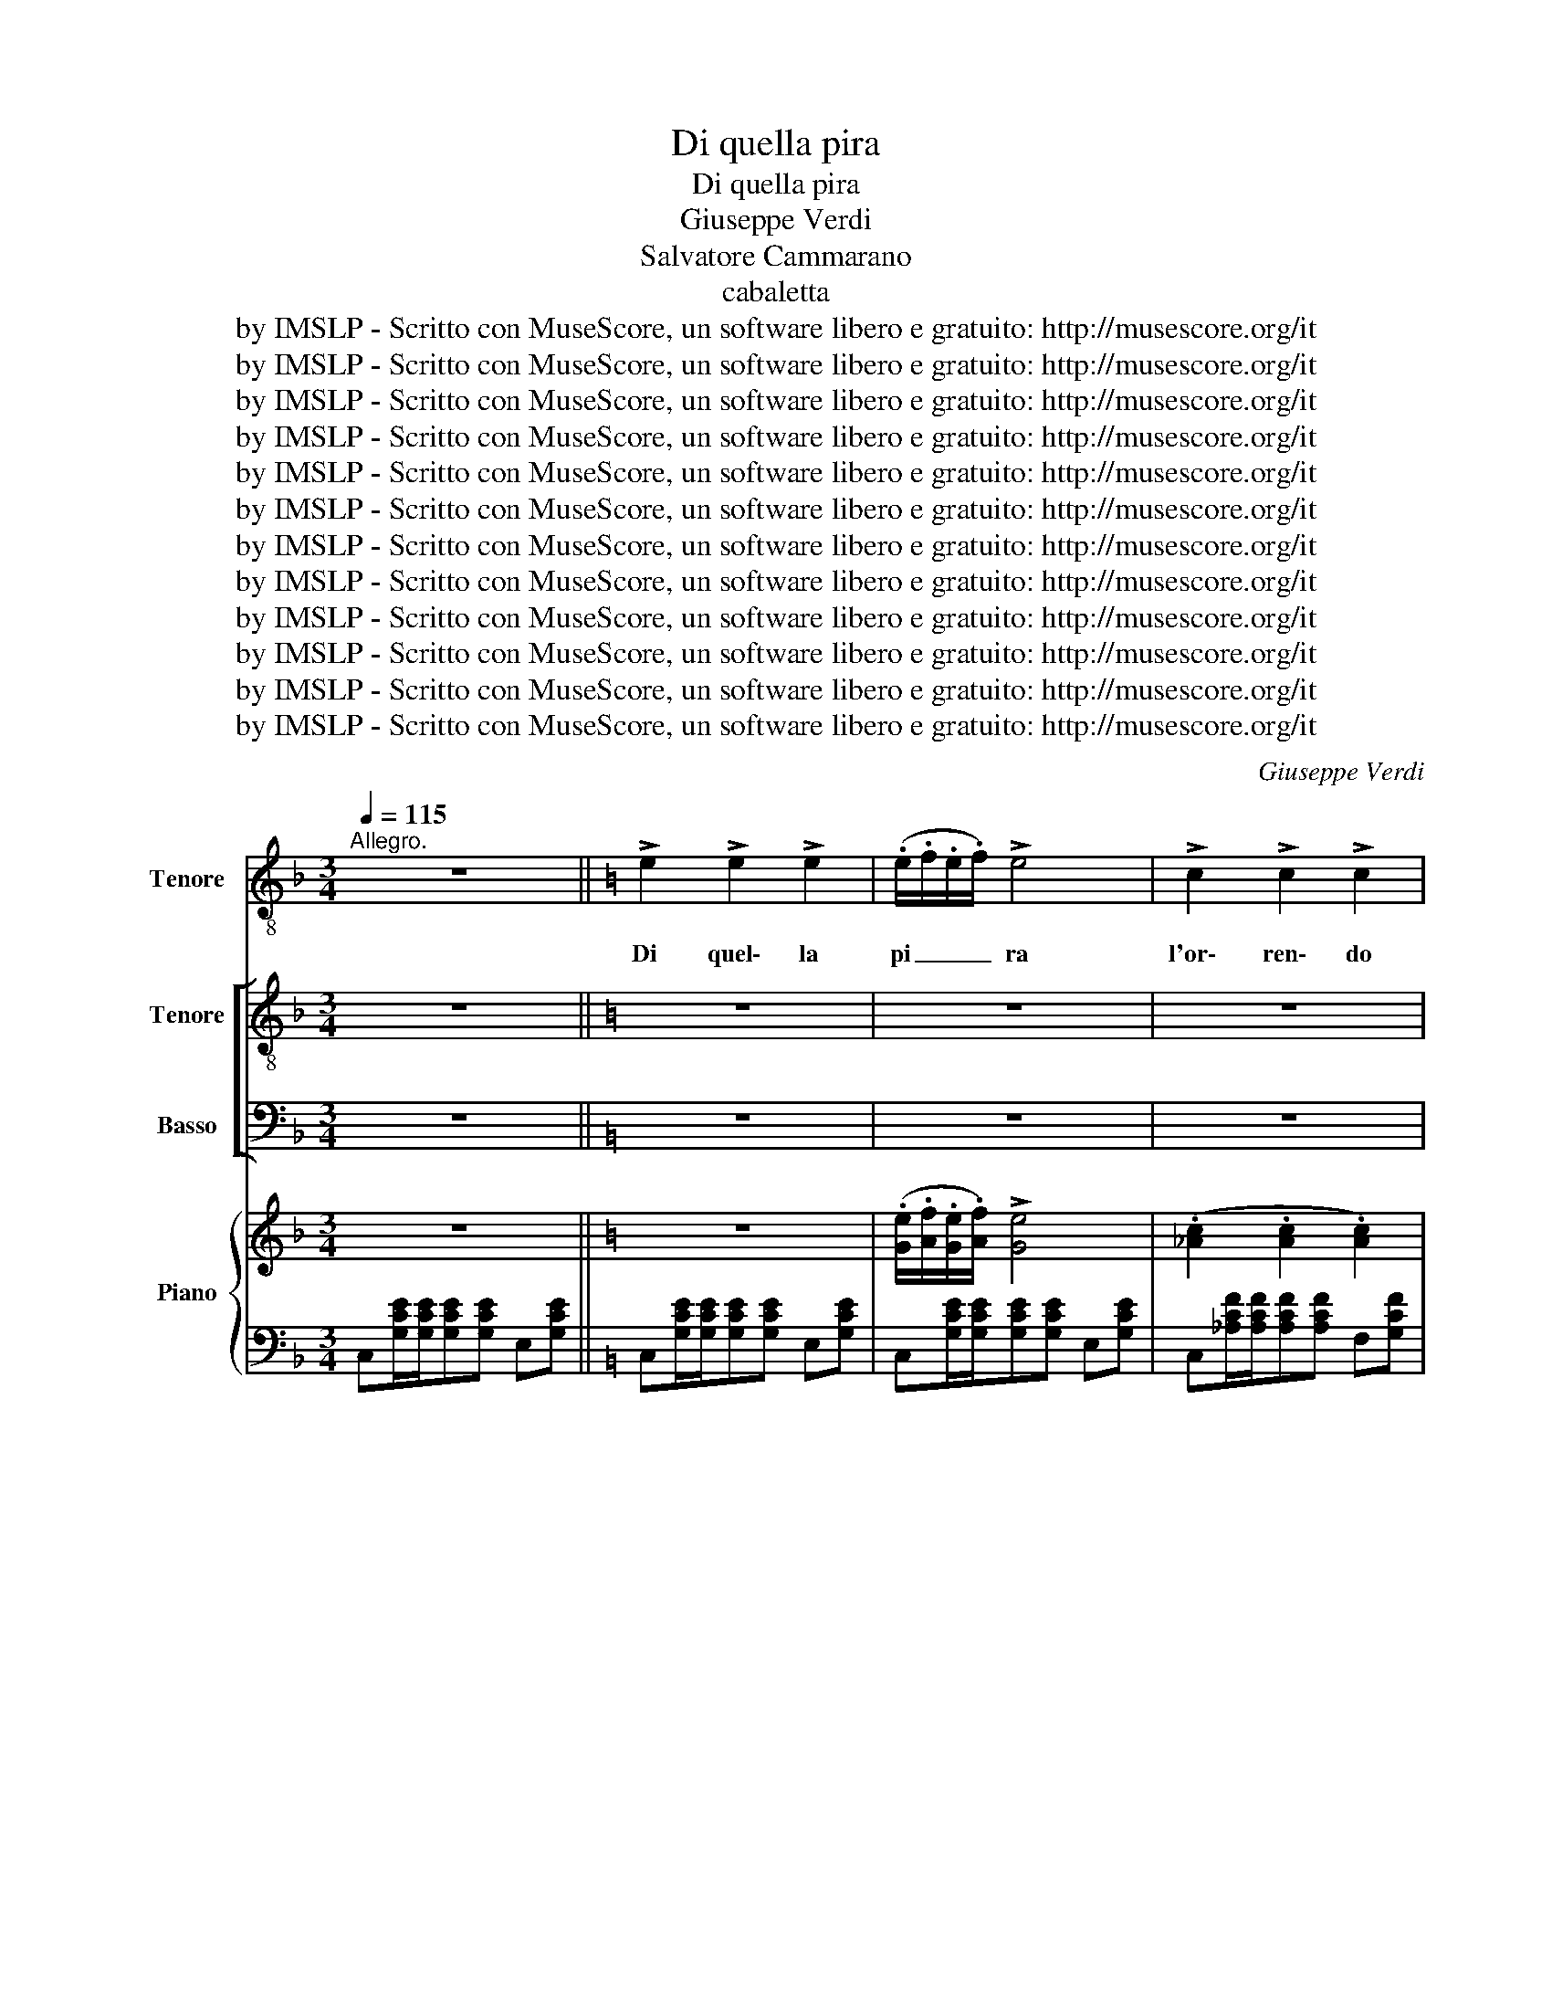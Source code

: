 X:1
T:Di quella pira
T:Di quella pira
T:Giuseppe Verdi
T:Salvatore Cammarano
T:cabaletta
T:by IMSLP - Scritto con MuseScore, un software libero e gratuito: http://musescore.org/it
T:by IMSLP - Scritto con MuseScore, un software libero e gratuito: http://musescore.org/it
T:by IMSLP - Scritto con MuseScore, un software libero e gratuito: http://musescore.org/it
T:by IMSLP - Scritto con MuseScore, un software libero e gratuito: http://musescore.org/it
T:by IMSLP - Scritto con MuseScore, un software libero e gratuito: http://musescore.org/it
T:by IMSLP - Scritto con MuseScore, un software libero e gratuito: http://musescore.org/it
T:by IMSLP - Scritto con MuseScore, un software libero e gratuito: http://musescore.org/it
T:by IMSLP - Scritto con MuseScore, un software libero e gratuito: http://musescore.org/it
T:by IMSLP - Scritto con MuseScore, un software libero e gratuito: http://musescore.org/it
T:by IMSLP - Scritto con MuseScore, un software libero e gratuito: http://musescore.org/it
T:by IMSLP - Scritto con MuseScore, un software libero e gratuito: http://musescore.org/it
T:by IMSLP - Scritto con MuseScore, un software libero e gratuito: http://musescore.org/it
C:Giuseppe Verdi
Z:Salvatore Caramarano
Z:by IMSLP - Scritto con MuseScore, un software libero e gratuito: http://musescore.org/it
%%score ( 1 2 ) [ ( 3 4 ) ( 5 6 ) ] { 7 | ( 8 9 ) }
L:1/8
Q:1/4=115
M:3/4
K:F
V:1 treble-8 nm="Tenore"
V:2 treble-8 
V:3 treble-8 nm="Tenore"
V:4 treble-8 
V:5 bass nm="Basso"
V:6 bass 
V:7 treble nm="Piano"
V:8 bass 
V:9 bass 
V:1
"^Allegro." z6 ||[K:C] !>!e2 !>!e2 !>!e2 | (.e/.f/.e/.f/) !>!e4 | !>!c2 !>!c2 !>!c2 | %4
w: |Di quel\- la|pi _ _ _ ra|l'or\- ren\- do|
 (.G/.A/.G/.A/) !>!G4 | !>!g2 !>!g2 !>!g2 | (.f/.g/.f/.g/) f4 | (.d/.e/.d/.e/) d2 !>!e2 | %8
w: fo _ _ _ co|tut\- te le|fi _ _ _ bre|m'ar _ _ _ se.av\- vam\-|
 c2 z2 z2 | !>!e2 !>!e2 !>!e2 | (.e/.f/) (.e/.f/) !>!e4 | (.c2 .c2 .c2) | (.G/.A/.G/.A/) !>!G4 | %13
w: pò!|Em\- pi, spe\-|gne- * te- * la,|o ch'io fra|po _ _ _ co|
"^con tutta forza"!<(! g2 g2 ^g2!<)! |!>(! (a/^g/a/!>)!f/) !>!d4 | !>!f2 !>!e2 !>!d2 | c2 z2 z2 | %17
w: col san\- gue|vo _ _ _ stro|la spe\- gne\-|rò!|
!p! (._e2 .e2 .e2) | (.d/._e/.d/.e/) d4 | c2 c2 c2 | (._B/.c/.B/.c/) B4 | (g2 f2 _e2) | %22
w: E\- ra già|fi _ _ _ glio|pri\- ma d'a\-|mar _ _ _ ti,|non può fre\-|
 (.d/._e/.d/.e/) d4 | (.c2 ._B2 .A2) | G4 z2 |!f! (.e2 e2 .e2) | (.e/.f/.e/.f/) !>!e4 | %27
w: nar _ _ _ mi|il tuo mar\-|tir...|Ma\- drein\- fe\-|li _ _ _ ce,|
 (.c2 .c2 .c2) | (.G/.A/.G/.A/) !>!G4 |!<(! ([Gg]2 [Gg]2 [^G^g]2)!<)! |!>(! (a/^g/a/f/) !>!d4!>)! | %31
w: cor\- roa sal\-|var _ _ _ ti,|o te\- coal\-|me _ _ _ no|
 f2 e2 d2 ||[Q:1/4=120]"^Più vivo" c z/ G/ !>!g3 f | e (G/f/) !>!e3 d | c z/ G/ !>!g3 f | %35
w: cor\- roa mo\-|rir, o te\- coal|men cor- * roa mo\-|rir, o te\- coal|
 e2 z2 z3/2 c/ | (a6- | ag/f/ (ef)) (d!fermata!f) | c2 z c c c | f2 f f f f | _ec z c c c | %41
w: men, o|te|_ _ _ coa * mo- *|rir! Non reg\- goa|col\- pi tan\- to fu\-|nes\- sti... Oh quan\- to|
 f2 f f f f | _e2 z e e e | _e4 e3/2 e/ | _e4 e2 | ^f2 z2 z2 | z6 | z6 | !fermata!z6 || %49
w: me\- glio sa\- ria mo\-|rir! Oh quan\- to|me\- glio sa\-|ria mo\-|rir!||||
[Q:1/4=115]"^Allegro" z6 | !>!e2 !>!e2 !>!e2 | (.e/.f'/.e/.f'/) !>!e4 | !>!c2 !>!c2 !>!c2 | %53
w: |Di quel\- la|pi _ _ _ ra|l'or\- ren\- do|
 (.g/.a/.g/.a/) !>!g4 | !>!g'2 !>!g'2 !>!g'2 | (.f'/.g'/.f'/.g'/) f'4 | (.d/.e/.d/.e/) d2 !>!e2 | %57
w: fo _ _ _ co|tut\- te le|fi _ _ _ bre|m'ar _ _ _ se.av\- vam\-|
 c2 z2 z2 | !>!e2 !>!e2 !>!e2 | (.e/.f'/) (.e/.f'/) !>!e4 | (.c2 .c2 .c2) | (.g/.a/.g/.a/) !>!g4 | %62
w: pò!|Em\- pi, spe\-|gne- * te- * la,|o ch'io fra|po _ _ _ co|
!f!"^con tutta forza"!<(! g'2 g'2 ^g'2!<)! |!mf!!>(! (a'/^g'/a'/!>)!f'/) !>!d4 | %64
w: col san\- gue|vo _ _ _ stro|
 (!>!f'2 !>!e2 !>!d2) | c2 z2 z2 |!p! (._e2 .e2 .e2) | (.d/._e/.d/.e/) d4 | c2 c2 c2 | %69
w: la spe\- gne\-|rò!|E\- ra già|fi _ _ _ glio|pri\- ma d'a\-|
 (._b/.c/.b/.c/) b4 | (g'2 f'2 _e2) | (.d/._e/.d/.e/) d4 | (.c2 ._b2 .a2) | g4 z2 | %74
w: mar _ _ _ ti,|non può fre\-|nar _ _ _ mi|il tuo mar\-|tir...|
!f! (.e2 e2 .e2) | (.e/.f'/.e/.f'/) !>!e4 | (.c2 .c2 .c2) | (.g/.a/.g/.a/) !>!g4 | %78
w: Ma\- drein\- fe\-|li _ _ _ ce,|cor\- roa sal\-|var _ _ _ ti,|
!<(! ([gg']2 !fermata![cc']2 [bb']2)!<)! |!>(! (a'/^g'/a'/f'/) !>!d4!>)! | f'2 e2 d2 || %81
w: o te\- coal\-|me _ _ _ no|cor\- roa mo\-|
 c z/ g/ !>!g'3 f' | e (g/f'/) !>!e3 d | c z/ g/ !>!g'3 f' | e2 z2 z3/2 c/ | (a'6- | %86
w: rir, o te\- coal|men cor- * roa mo\-|rir, o te\- coal|men, o|te|
 a'g'/f'/ (ef')) (d!fermata!f') ||[Q:1/4=120]"^Poco più\nvivo" c2 || %88
w: _ _ _ coa * mo- *|rir!|
"^Ruiz with TENORS." z2 z3/2 c/ | c2 C z z3/2 c/ | c2 C z z3/2 c/ | c b (c2 ^d2) | %92
w: Al\-|l'ar\- mi! al\-|l'ar\- mi! al\-|l'ar\- mi! al\- l'ar\-|
"^Manrico" !>!e2 !>!e2 !>!e2 | e2 E z z2 | z6 | z6 | g'2 g'2 g'2 | _a'6 | _a'4 a'2 | %99
w: Ma\- drein\- fe\-|li\- ce!|||Cor\- roa sal\-|var\-|ti, o|
 (g'^f') g'2 =f'2 | _e4 =e2 | (f'e) f'2 ^f'2 | g'6 | g'2 g'2 g'2 | c2 z2 z2 | z6 | z6 | z6 | %108
w: te- * co al\-|men, o|te- * co al\-|men|cor\- roa mo\-|rir!||||
 !>!e2 !>!e2 !>!e2 | e2 E z z2 | z6 | z6 | g'2 g'2 g'2 | _a'6 | _a'4 a'2 | (g'^f') g'2 =f'2 | %116
w: Ma\- drein\- fe\-|li\- ce!|||Cor\- roa sal\-|var\-|ti, o|te- * co al\-|
 _e4 =e2 | (f'e) f'2 ^f'2 | g'6 | g'2 g'2 g'2 | c z/ g'/ g'4 | e z/ g'/ g'4 | e z/ g'/ g'4- | %123
w: men, o|te- * co al\-|men|cor\- roa mo\-|rir! Al\- l'ar\-|mi! Al\- l'ar\-|mi! Al\- ar|
 g'6- | g'6- | g'2 z2 z2 | z6 | z6 | z6 | z6 | z6 | z6 | z6 |] %133
w: _||mi!||||||||
V:2
 x6 ||[K:C] x6 | x6 | x6 | x6 | x6 | x6 | x6 | x6 | x6 | x6 | x6 | x6 | x6 | x6 | x6 | x6 | x6 | %18
 x6 | x6 | x6 | x6 | x6 | x6 | x6 | x6 | x6 | x6 | x6 | x6 | x6 | x6 || x6 | x6 | x6 | x6 | (a6 | %37
 ag/f/ ef) x2 | x6 | x6 | x6 | x6 | x6 | x6 | x6 | x6 | x6 | x6 | x6 || x6 | x6 | x6 | x6 | x6 | %54
 x6 | x6 | x6 | x6 | x6 | x6 | x6 | x6 | x6 | x6 | x6 | x6 | x6 | x6 | x6 | x6 | x6 | x6 | x6 | %73
 x6 | x6 | x6 | x6 | x6 | x6 | x6 | x6 || x6 | x6 | x6 | x6 | (a'6 | a'g'/f'/ ef') x2 || x2 || x4 | %89
 x6 | x6 | x2 c2 ^d2 | x6 | x6 | x6 | x6 | x6 | x6 | x6 | x6 | x6 | x6 | x6 | x6 | x6 | x6 | x6 | %107
 x6 | x6 | x6 | x6 | x6 | x6 | x6 | x6 | x6 | x6 | x6 | x6 | x6 | x6 | x6 | x6 | x6 | x6 | x6 | %126
 x6 | x6 | x6 | x6 | x6 | x6 | x6 |] %133
V:3
 z6 ||[K:C] z6 | z6 | z6 | z6 | z6 | z6 | z6 | z6 | z6 | z6 | z6 | z6 | z6 | z6 | z6 | z6 | z6 | %18
w: ||||||||||||||||||
 z6 | z6 | z6 | z6 | z6 | z6 | z6 | z6 | z6 | z6 | z6 | z6 | z6 | z6 || z6 | z6 | z6 | z6 | z6 | %37
w: |||||||||||||||||||
 z6 | z6 | z6 | z6 | z6 | z6 | z6 | z6 | z6 | z6 | z6 | z6 || z6 | z6 | z6 | z6 | z6 | z6 | z6 | %56
w: |||||||||||||||||||
 z6 | z6 | z6 | z6 | z6 | z6 | z6 | z6 | z6 | z6 | z6 | z6 | z6 | z6 | z6 | z6 | z6 | z6 | z6 | %75
w: |||||||||||||||||||
 z6 | z6 | z6 | z6 | z6 | z6 || z6 | z6 | z6 | z6 | z6 | z6 || z2 || z4 | z6 | z6 | z6 | %92
w: |||||||||||||||||
 e2 z2 z3/2 e/ | e2 E z z3/2 e/ | e2 E z z3/2 e/ | e ^d (e2 ^f2) | g2 z2 z2 | [_e_a]6 | %98
w: mi! al\-|l'ar\- mi! al\-|l'ar\- mi! al\-|l'ar\- mi! al\- l'ar\-|mi!|Ec\-|
 [_e_a]4 [ea]2 | (g^f) g2 =f2 | [c_e]4 =e2 | (fe) [cf]2 [c^f]2 | [eg]6 | [dg]4 [dg]2 | %104
w: co\- ne|pre- * sti a|pu\- gnar|te- * co, o|te\-|coa mo\-|
 c2 z2 z3/2 c/ | c2 C z z3/2 c/ | c2 C z z3/2 c/ | c B (c2 ^d2) | e2 z2 z3/2 e/ | e2 E z z3/2 e/ | %110
w: rir! Al\-|l'ar\- mi! al\-|l'ar\- mi! al\-|l'ar\- mi! al\- l'ar\-|mi! al\-|l'ar\- mi! al\-|
 e2 E z z3/2 e/ | e ^d (e2 ^f2) | g2 z2 z2 | [_e_a]6 | [_e_a]4 [ea]2 | (g^f) g2 =f2 | %116
w: l'ar\- mi! al\-|l'ar\- mi! al\- l'ar\-|mi!|Ec\-|co\- ne|pre- * sti a|
 [c_e]4 [c=e]2 | (fe) [cf]2 [c^f]2 | [eg]6 | [dg]4 [dg]2 | c2 z2 d2 | e c z2 d2 | e c z2 d2 | %123
w: pu\- gnar|te- * co, o|te\-|coa mo\-|rir! Al\-|l'ar\- mi! al\-|l'ar\- mi! al\-|
 [ce] [Bd] [ce] [Bd] [ce] [dg] | [ce]6- | [ce]2 z2 z2 | z6 | z6 | z6 | z6 | z6 | z6 | z6 |] %133
w: l'ar\- mi! all'ar mi! all'ar\- mi!|all'ar-|mi!||||||||
V:4
 x6 ||[K:C] x6 | x6 | x6 | x6 | x6 | x6 | x6 | x6 | x6 | x6 | x6 | x6 | x6 | x6 | x6 | x6 | x6 | %18
 x6 | x6 | x6 | x6 | x6 | x6 | x6 | x6 | x6 | x6 | x6 | x6 | x6 | x6 || x6 | x6 | x6 | x6 | x6 | %37
 x6 | x6 | x6 | x6 | x6 | x6 | x6 | x6 | x6 | x6 | x6 | x6 || x6 | x6 | x6 | x6 | x6 | x6 | x6 | %56
 x6 | x6 | x6 | x6 | x6 | x6 | x6 | x6 | x6 | x6 | x6 | x6 | x6 | x6 | x6 | x6 | x6 | x6 | x6 | %75
 x6 | x6 | x6 | x6 | x6 | x6 || x6 | x6 | x6 | x6 | x6 | x6 || x2 || x4 | x6 | x6 | x6 | x6 | x6 | %94
 x6 | x2 e2 ^f2 | x6 | x6 | x6 | _e2 e2 =B2 | x6 | c2 x4 | x6 | x6 | c2 x7/2 c/ | x6 | x6 | %107
 x2 c2 ^d2 | x6 | x6 | x6 | x2 e2 ^f2 | x6 | x6 | x6 | _e2 e2 =B2 | x6 | c2 x4 | x6 | x6 | c2 x4 | %121
 x6 | x6 | x6 | x6 | x6 | x6 | x6 | x6 | x6 | x6 | x6 | x6 |] %133
V:5
 z6 ||[K:C] z6 | z6 | z6 | z6 | z6 | z6 | z6 | z6 | z6 | z6 | z6 | z6 | z6 | z6 | z6 | z6 | z6 | %18
w: ||||||||||||||||||
 z6 | z6 | z6 | z6 | z6 | z6 | z6 | z6 | z6 | z6 | z6 | z6 | z6 | z6 || z6 | z6 | z6 | z6 | z6 | %37
w: |||||||||||||||||||
 z6 | z6 | z6 | z6 | z6 | z6 | z6 | z6 | z6 | z6 | z6 | z6 || z6 | z6 | z6 | z6 | z6 | z6 | z6 | %56
w: |||||||||||||||||||
 z6 | z6 | z6 | z6 | z6 | z6 | z6 | z6 | z6 | z6 | z6 | z6 | z6 | z6 | z6 | z6 | z6 | z6 | z6 | %75
w: |||||||||||||||||||
 z6 | z6 | z6 | z6 | z6 | z6 || z6 | z6 | z6 | z6 | z6 | z6 || z2 || z2 z3/2 C/ | C2 C, z z3/2 C/ | %90
w: |||||||||||||Al\-|l'ar\- mi! al\-|
 C2 C, z z3/2 C/ | C B, (C2 B,2) | E,2 z2 z3/2 E/ | E2 E, z z3/2 E/ | C2 C, z z3/2 C/ | %95
w: l'ar\- mi! al\-|l'ar\- mi! al\- l'ar\-|mi! al\-|l'ar\- mi! al\-|l'ar\- mi! al\-|
 E B, (E2 =D2) | G,2 z2 z2 | [_A,C]6 | [_A,C]4 [A,C]2 | _B,2 [_E,B,]2 [D,G,]2 | [C,G,]4 _B,2 | %101
w: l'ar\- mi! al\- l'ar\-||Ec\-|co\- ne|pre- sti a|pu\- gnar|
 (=A,_B,) _A,2 [A,C]2 | [G,C]6 | [G,=B,]4 [G,B,]2 | [C,C]2 z2 z3/2 C/ | C2 C, z z3/2 C/ | %106
w: te- * co, o|te\-|coa mo\-|rir! Al\-|l'ar\- mi! al\-|
 C2 C, z z3/2 C/ | C2 C, z z3/2 C/ | E,2 z2 z3/2 E/ | E2 E, z z3/2 E/ | C2 C, z z3/2 C/ | %111
w: l'ar\- mi! al\-|l'ar\- mi! al\-|mi! al\-|l'ar\- mi! al\-|l'ar\- mi! al\-|
 E B, (E2 =D2) | G,2 z2 z2 | [_A,C]6 | [_A,C]4 [A,C]2 | _B,2 [_E,B,]2 [D,G,]2 | [C,G,]4 _B,2 | %117
w: l'ar\- mi! al\- l'ar\-||Ec\-|co\- ne|pre- sti a|pu\- gnar|
 (=A,_B,) _A,2 [A,C]2 | [G,C]6 | [G,=B,]4 [G,B,]2 | [C,C]2 z2 G,2 | C C, z2 G,2 | C C, z2 G,2 | %123
w: te- * co, o|te\-|coa mo\-|rir! Al\-|l'ar\- mi! al\-|l'ar\- mi! al\-|
 C G, C G, C G, | C6- | C2 z2 z2 | z6 | z6 | z6 | z6 | z6 | z6 | z6 |] %133
w: l'ar\- mi! all'ar mi! all'ar\- mi!|all'ar-|mi!||||||||
V:6
 x6 ||[K:C] x6 | x6 | x6 | x6 | x6 | x6 | x6 | x6 | x6 | x6 | x6 | x6 | x6 | x6 | x6 | x6 | x6 | %18
 x6 | x6 | x6 | x6 | x6 | x6 | x6 | x6 | x6 | x6 | x6 | x6 | x6 | x6 || x6 | x6 | x6 | x6 | x6 | %37
 x6 | x6 | x6 | x6 | x6 | x6 | x6 | x6 | x6 | x6 | x6 | x6 || x6 | x6 | x6 | x6 | x6 | x6 | x6 | %56
 x6 | x6 | x6 | x6 | x6 | x6 | x6 | x6 | x6 | x6 | x6 | x6 | x6 | x6 | x6 | x6 | x6 | x6 | x6 | %75
 x6 | x6 | x6 | x6 | x6 | x6 || x6 | x6 | x6 | x6 | x6 | x6 || x2 || x4 | x6 | x6 | x2 C2 B,2 | %92
 x6 | x6 | x6 | x2 E2 =D2 | x6 | x6 | x6 | _E,D, x4 | x6 | =A,_B, _A,2 x2 | x6 | x6 | x11/2 C/ | %105
 x6 | x6 | x6 | x6 | x6 | x6 | x2 E2 =D2 | x6 | x6 | x6 | (_E,D,) x4 | x4 _B,2 | =A,_B, _A,2 x2 | %118
 x6 | x6 | x6 | x6 | x6 | x6 | x6 | x6 | x6 | x6 | x6 | x6 | x6 | x6 | x6 |] %133
V:7
 z6 ||[K:C] z6 | (.[Ge]/.[Af]/.[Ge]/.[Af]/) !>![Ge]4 | (.[_Ac]2 .[Ac]2 .[Ac]2) | %4
 .[EG]/.[F=A]/.[EG]/.[FA]/ !>![EG]4 |!8va(! !>![gg']2 !>![gg']2 !>![gg']2 | %6
 .[d'f']/.[e'g']/.[d'f']/.[e'g']/ [d'f']4 | [fd']/[ge']/[fd']/[ge']/ [fd']2 !>![ge']2 | %8
 [ec']2!8va)! z2 z2 | z6 | .[Ge]/.[Af]/.[Ge]/.[Af]/ !>![Ge]4 | (.[_Ac]2 .[Ac]2 .[Ac]2) | %12
 (.[EG]/.[FA]/.[EG]/.[FA]/) !>![EG]4 |!f!!8va(! [gg']2 [gg']2 [^g^g']2 | %14
{/b'} (a'/^g'/a'/f'/) !>!d'4 | !>![ff']2 !>![ee']2 !>![dd']2 | [cc']2!8va)! z2 z2 |!p! z6 | %18
 .[_Bd]/.[c_e]/.[Bd]/.[ce]/ [Bd]4 | z6 | .[G_B]/.[_Ac]/.[GB]/.[Ac]/ [GB]4 | z6 | %22
 .[_Bd]/.[c_e]/.[Bd]/.[ce]/ [Bd]4 | z6 | z [Gg]/[Gg]/!<(! .[Aa].[=B=b].[cc'].[dd']!<)! | %25
!f!!8va(! !>![ee']2 !>![ee']2 !>![ee']2!8va)! | .[Gf]/.[Af]/.[Ge]/.[Af]/ !>![Ge]4 | %27
!p! (.[_Ac]2 .[Ac]2 .[Ac]2) | .[EG]/.[FA]/.[EG]/.[FA]/ !>![EG]4 | %29
!<(!!8va(! [gg']2 [gg']2 [^g^g']2!<)! |{/b'} (.a'/.^g'/.a'/.f'/) !>!d'4 | %31
 !>![ff']2 !>![ee']2 !>![dd']2!8va)! || [cc'] [Gceg]/[Gceg]/ !>![Gceg]3 f | e (G/f/) !>!e3 d | %34
 c!ff! [Gceg]/[Gceg]/ !>![Gceg]3 f | e[B^d]/[Bd]/ [=ce][eg][eg][e^g] | %36
!ff! [Bdfa][Bdfa]/[Bdfa]/ [Bdfa][Bdfa][Bdfa][Bdfa] | [Bdfa]2 z2 !fermata!z2 | %38
 (c'/b/c'/d'/ _e'/c'/g/_e/ c/G/_E/C/) | (_A/F/D/C/) =B,/B,/B,/B,/ B,B, | %40
!ff! (c'/b/c'/d'/ _e'/c'/g/_e/ c/G/_E/C/) | (_A/F/D/C/) =B,/B,/B,/B,/ B,B, | %42
!p!!<(! _E/B,/C/D/ E/B,/C/D/ E/B,/C/D/ | _E/=E/F/^F/ G/_A/=A/_B/ =B/c/^c/d/!<)! | %44
!ff! [^Fc_e]>[ce^f] [cef]>[efa] [efa]>[eac'] | %45
 [^fc'_e']2 z [fc'e'^f']/[fc'e'f']/ [fc'e'f'][fc'e'f'] | %46
 [gc'_e'g']2 z [gc'e'g']/[gc'e'g']/ [gc'e'g'][gc'e'g'] | [gbd'g']2 [GBdg]2 z2 | !fermata!z6 || %49
!mf! z6 | z6 | (.[Ge]/.[Af]/.[Ge]/.[Af]/) !>![Ge]4 |!p! (.[_Ac]2 .[Ac]2 .[Ac]2) | %53
 .[EG]/.[F=A]/.[EG]/.[FA]/ !>![EG]4 |!8va(! !>![gg']2 !>![gg']2 !>![gg']2 | %55
 .[d'f']/.[e'g']/.[d'f']/.[e'g']/ [d'f']4 | [fd']/[ge']/[fd']/[ge']/ [fd']2 !>![ge']2 | %57
 [ec']2!8va)! z2 z2 | z6 | .[Ge]/.[Af]/.[Ge]/.[Af]/ !>![Ge]4 | (.[_Ac]2 .[Ac]2 .[Ac]2) | %61
 (.[EG]/.[FA]/.[EG]/.[FA]/) !>![EG]4 |!f!!8va(! [gg']2 [gg']2 [^g^g']2 | %63
{/b'} (a'/^g'/a'/f'/) !>!d'4 | !>![ff']2 !>![ee']2 !>![dd']2 | [cc']2!8va)! z2 z2 |!p! z6 | %67
 .[_Bd]/.[c_e]/.[Bd]/.[ce]/ [Bd]4 | z6 | .[G_B]/.[_Ac]/.[GB]/.[Ac]/ [GB]4 | z6 | %71
 .[_Bd]/.[c_e]/.[Bd]/.[ce]/ [Bd]4 | z6 | z [Gg]/[Gg]/!<(! .[Aa].[=B=b].[cc'].[dd']!<)! | %74
!f!!8va(! !>![ee']2 !>![ee']2 !>![ee']2!8va)! | .[Gf]/.[Af]/.[Ge]/.[Af]/ !>![Ge]4 | %76
!p! (.[_Ac]2 .[Ac]2 .[Ac]2) | .[EG]/.[FA]/.[EG]/.[FA]/ !>![EG]4 | %78
!<(!!8va(! [gg']2 [gg']2 [^g^g']2!<)! |{/b'} (.a'/.^g'/.a'/.f'/) !>!d'4 | %80
 !>![ff']2 !>![ee']2 !>![dd']2!8va)! || [cc'] [Gceg]/[Gceg]/ !>![Gceg]3 f | e (G/f/) !>!e3 d | %83
 c!ff! [Gceg]/[Gceg]/ !>![Gceg]3 f | e[B^d]/[Bd]/!f!!<(! [=ce][eg][eg]!<)![e^g] | %85
!ff! [Bdfa][Bdfa]/[Bdfa]/ [Bdfa][Bdfa][Bdfa][Bdfa] | [Bdfa]2 z2 !fermata!z2 || %87
 !arpeggio!!>![cegc'] [EGc]/[EGc]/ || [EGc][EGc][EGc][EGc] | %89
 !>![cegc'] [EGc]/[EGc]/ [EGc][EGc][EGc][EGc] | !>![cegc'] [EGc]/[EGc]/ [EGc][EGc][EGc][EGc] | z6 | %92
 !>![cegc'] [GBe]/[GBe]/ [GBe][GBe][GBe][GBe] | !>![cegc'] [GBe]/[GBe]/ [GBe][GBe][GBe][GBe] | %94
 !>![cegc'] [GBe]/[GBe]/ [GBe][GBe][GBe][GBe] | !>![gbe']!>![^fb^d'] !>![gbe']2 !>![a=c'd'^f']2 | %96
 !>![cegc'] [Gg]/[Gg]/ [Gg][Gg][Gg][Gg] | !///-![c_e_a]3 _A3 | !///-![c_e_a]3 _A3 | %99
 [_Bg]/G/^f/^F/ [Bg]/G/[Bg]/G/ [=B=f]/G/[Bf]/G/ | [c_e]/G/[ce]/G/ [ce]/G/[ce]/G/ [c=e]/G/[ce]/e/ | %101
 [cf]/F/[cf]/E/ [cf]/F/[cf]/F/ [c^f]/^F/[cf]/F/ | !///-![ceg]3 G3 | !///-![dgb]3 B3 | %104
 !>![egc'] [DFc]/[DFc]/ [DFc][DFc][DFc][DFc] | !>![egc'] [DFc]/[DFc]/ [DFc][DFc][DFc][DFc] | %106
 !>![egc'] [DFc]/[DFc]/ [DFc][DFc][DFc][DFc] | !>![egc']!>![dgb] !>![egc']2 !>![fbd']2 | %108
 !>![cegc'] [GBe]/[GBe]/ [GBe][GBe][GBe][GBe] | !>![cegc'] [GBe]/[GBe]/ [GBe][GBe][GBe][GBe] | %110
 !>![cegc'] [GBe]/[GBe]/ [GBe][GBe][GBe][GBe] | !>![gbe']!>![^fb^d'] !>![gbe']2 !>![a=c'd'^f']2 | %112
 !>![gbd'g'] [Gg]/[Gg]/ [Gg][Gg][Gg][Gg] | !///-![c_e_a]3 _A3 | !///-![c_e_a]3 _A3 | %115
 [_Bg]/G/^f/^F/ [Bg]/G/[Bg]/G/ [=B=f]/G/[Bf]/G/ | [c_e]/G/[ce]/G/ [ce]/G/[ce]/G/ [c=e]/G/[ce]/e/ | %117
 [cf]/F/[cf]/E/ [cf]/F/[cf]/F/ [c^f]/^F/[cf]/F/ | !///-![ceg]3 G3 | !///-![dgb]3 B3 | %120
 !>![egc']2 z [dgb]/[dgb]/ [dgb][dgb] | !>![egc']2 z [dgb]/[dgb]/ [dgb][dgb] | %122
 !>![egc']2 z [dgb]/[dgb]/ [dgb][dgb] | !>![egc']!>![egc'] !>![egc']!>![egc'] !>![egc']!>![egc'] | %124
 [ec']/g/a/b/ [ec']/g/a/b/ [ec']/g/a/b/ | [ec']/b/c'/e'/ g/^f/g/c'/ e/^d/e/g/ | %126
"^(Exit Manrico in haste, followed by Ruiz and the Soldiers, amid a din of arms, the trumpet calling to battle.)" c/B/c/e/ G/^F/G/c/ E/^D/E/G/ | %127
 C/=F/E/=D/ C/F/E/D/ C/F/E/D/ | C2 z [EGc]/[EGc]/ [Gce][ceg] | [cegc']2 [gc'e']2 [c'e'g']2 | %130
!8va(! [e'g'c'']2 z2 z3/2 c/!8va)! | C2 z2 z3/2 C/ | !fermata!C6 |] %133
V:8
 C,[G,CE]/[G,CE]/[G,CE][G,CE] E,[G,CE] ||[K:C] C,[G,CE]/[G,CE]/[G,CE][G,CE] E,[G,CE] | %2
 C,[G,CE]/[G,CE]/[G,CE][G,CE] E,[G,CE] | C,[_A,CF]/[A,CF]/[A,CF][A,CF] F,[G,CF] | %4
 C,[G,C]/[G,C]/[G,C][G,C] E,[G,C] | C,[G,CE]/[G,CE]/ [G,CE][G,CE] E,[G,CE] | %6
 G,,[G,B,F]/[G,B,F]/ [G,B,F][G,B,F]B,,[G,B,F] | G,,[G,B,F]/[G,B,F]/ [G,B,F][G,B,F] G,,[G,B,F] | %8
 C,[G,C]/[G,C]/[G,C][G,C]E,[G,C] | C,[G,CE]/[G,CE]/[G,CE][G,CE] E,[G,CE] | %10
 C,[G,CE]/[G,CE]/[G,CE][G,CE] E,[G,CE] | C,[_A,CF]/[A,CF]/[A,CF][A,CF] F,[A,CF] | %12
 C,[G,C]/[G,C]/[G,C][G,C] E,[G,C] | C,[G,CE]/[G,CE]/[G,CE][G,CE] E,[G,CE] | %14
 G,,[G,B,F]/[G,B,F]/[G,B,F][G,B,F] B,,[G,B,F] | G,,[G,B,F]/[G,B,F]/[G,B,F][G,B,F] B,,[G,B,F] | %16
 C,[G,CE]/[G,CE]/[G,CE][G,CE] E,[G,CE] | C,[G,C_E]/[G,CE]/[G,CE][G,CE] _E,[G,CE] | %18
 D,[_B,DG]/[B,DG]/[B,DG][B,DG] G,[B,DG] | D,[A,D^F]/[A,DF]/[A,DF][A,DF] ^F,[A,DF] | %20
 _E,[_B,_E]/[B,E]/[B,E][B,E] G,[B,E] | C,[G,C_E]/[G,CE]/[G,CE][G,CE] _E,[G,CE] | %22
 D,[_B,DG]/[B,DG]/[B,DG][B,DG] D,[B,DG] | D,[A,D^F]/[A,DF]/[A,DF][A,DF] D,[A,DF] | %24
 G, [G,,=B,,D,=F,]/[G,,B,,D,F,]/ [G,,B,,D,F,][G,,B,,D,F,][G,,B,,D,F,][G,,B,,D,F,] | %25
 C,[G,CE]/[G,CE]/[G,CE][G,CE] E,[G,CE] | C,[G,CE]/[G,CE]/[G,CE][G,CE] E,[G,CE] | %27
 C,[_A,CF]/[A,CF]/[A,CF][A,CF] z [A,CF] | C,[G,C]/[G,C]/[G,C][G,C] E,[G,C] | %29
 C,[G,CE]/[G,CE]/[G,CE][G,CE] E,[G,CE] | G,,[G,B,F]/[G,B,F]/[G,B,F][G,B,F] B,,[G,B,F] | %31
 G,,[G,B,F]/[G,B,F]/[G,B,F][G,B,F] G,,[G,B,F] || %32
 [CE] [_B,,_B,]/[B,,B,]/ !>![B,,B,] .[B,C].[A,C].[_A,C] | G,[CE] G,[CE] G,[=B,F] | %34
 [CE] [_B,,_B,]/[B,,B,]/ !>![B,,B,]!p! .C.[A,C].[_A,C] | %35
 [G,C][G,,G,]/[G,,G,]/ [G,,G,][G,,G,][G,,G,][A,,G,] | %36
 [G,,,G,,][G,,,G,,]/[G,,,G,,]/ [G,,,G,,][G,,,G,,][G,,,G,,][G,,,G,,] | [G,,,G,,]2 z2 !fermata!z2 | %38
 !arpeggio![C,,_E,,G,,C,] !>![C,_E,G,C]4 z | [F,,_A,,C,F,] z!f! !>![D,F,]4 | %40
 !arpeggio![C,,_E,,G,,C,] z !>![C,_E,G,C]4 | !arpeggio![F,,_A,,C,F,] z!f! !>![D,F,]4 | %42
 [=A,,C,^F,][A,,C,F,] [A,,C,F,][A,,C,F,][A,,C,F,][A,,C,F,] | %43
 [A,,C,^F,][A,,C,F,] [A,,C,F,][A,,C,F,][A,,C,F,][A,,C,F,] | %44
 [A,,,A,,]>[A,,,A,,] [A,,,A,,]>[A,,,A,,] [A,,,A,,]>[A,,,A,,] | %45
 [A,,,A,,]2 z [A,,C,_E,^F,]/[A,,C,E,F,]/ [A,,C,E,F,][A,,C,E,F,] | %46
 [G,,C,_E,G,]2 z [G,,C,E,G,]/[G,,C,E,G,]/ [G,,C,E,G,][G,,C,E,G,] | [G,,B,,D,G,]2 [G,,,G,,]2 z2 | %48
 !fermata!z6 || C,[G,CE]/[G,CE]/[G,CE][G,CE] E,[G,CE] | C,[G,CE]/[G,CE]/[G,CE][G,CE] E,[G,CE] | %51
 C,[G,CE]/[G,CE]/[G,CE][G,CE] E,[G,CE] | C,[_A,CF]/[A,CF]/[A,CF][A,CF] F,[G,CF] | %53
 C,[G,C]/[G,C]/[G,C][G,C] E,[G,C] | C,[G,CE]/[G,CE]/ [G,CE][G,CE] E,[G,CE] | %55
 G,,[G,B,F]/[G,B,F]/ [G,B,F][G,B,F]B,,[G,B,F] | G,,[G,B,F]/[G,B,F]/ [G,B,F][G,B,F] G,,[G,B,F] | %57
 C,[G,C]/[G,C]/[G,C][G,C]E,[G,C] | C,[G,CE]/[G,CE]/[G,CE][G,CE] E,[G,CE] | %59
 C,[G,CE]/[G,CE]/[G,CE][G,CE] E,[G,CE] | C,[_A,CF]/[A,CF]/[A,CF][A,CF] F,[A,CF] | %61
 C,[G,C]/[G,C]/[G,C][G,C] E,[G,C] | C,[G,CE]/[G,CE]/[G,CE][G,CE] E,[G,CE] | %63
 G,,[G,B,F]/[G,B,F]/[G,B,F][G,B,F] B,,[G,B,F] | G,,[G,B,F]/[G,B,F]/[G,B,F][G,B,F] B,,[G,B,F] | %65
 C,[G,CE]/[G,CE]/[G,CE][G,CE] E,[G,CE] | C,[G,C_E]/[G,CE]/[G,CE][G,CE] _E,[G,CE] | %67
 D,[_B,DG]/[B,DG]/[B,DG][B,DG] G,[B,DG] | D,[A,D^F]/[A,DF]/[A,DF][A,DF] ^F,[A,DF] | %69
 _E,[_B,_E]/[B,E]/[B,E][B,E] G,[B,E] | C,[G,C_E]/[G,CE]/[G,CE][G,CE] _E,[G,CE] | %71
 D,[_B,DG]/[B,DG]/[B,DG][B,DG] D,[B,DG] | D,[A,D^F]/[A,DF]/[A,DF][A,DF] D,[A,DF] | %73
 G, [G,,=B,,D,=F,]/[G,,B,,D,F,]/ [G,,B,,D,F,][G,,B,,D,F,][G,,B,,D,F,][G,,B,,D,F,] | %74
 C,[G,CE]/[G,CE]/[G,CE][G,CE] E,[G,CE] | C,[G,CE]/[G,CE]/[G,CE][G,CE] E,[G,CE] | %76
 C,[_A,CF]/[A,CF]/[A,CF][A,CF] z [A,CF] | C,[G,C]/[G,C]/[G,C][G,C] E,[G,C] | %78
 C,[G,CE]/[G,CE]/[G,CE][G,CE] E,[G,CE] | G,,[G,B,F]/[G,B,F]/[G,B,F][G,B,F] B,,[G,B,F] | %80
 G,,[G,B,F]/[G,B,F]/[G,B,F][G,B,F] G,,[G,B,F] || %81
 [CE] [_B,,_B,]/[B,,B,]/ !>![B,,B,] .[B,C].[A,C].[_A,C] | G,[CE] G,[CE] G,[=B,F] | %83
 [CE] [_B,,_B,]/[B,,B,]/ !>![B,,B,]!p! .C.[A,C].[_A,C] | %84
 [G,C][G,,G,]/[G,,G,]/ [G,,G,][G,,G,][G,,G,][A,,G,] | %85
 [G,,,G,,][G,,,G,,]/[G,,,G,,]/ [G,,,G,,][G,,,G,,][G,,,G,,][G,,,G,,] | [G,,,G,,]2 z2 !fermata!z2 || %87
 [C,E,G,C]2 || z2 z2 |({G,,A,,)B,,} !>![C,,C,]2 z2 z2 |({G,,A,,)B,,} !>![C,,C,]2 z2 z2 | %91
({G,,A,,)B,,} !>![C,,C,]!>![G,,,G,,] !>![C,,C,]2 !>![B,,,B,,]2 | !>![C,,C,]2 z2 z2 | %93
({B,,^C,)^D,} !>![E,,E,]2 z2 z2 |({B,,^C,)^D,} !>![E,,E,]2 z2 z2 | %95
({B,,^C,)^D,} !>![E,,E,]!>![B,,,B,,] !>![E,,E,]2 !>![=D,,=D,]2 | !>![C,,C,]2 z2 z2 | %97
 _A,,,C,,_E,,_A,,E,,C,, | _A,,,C,,_E,,_A,,E,,C,, | !>![_E,,_E,]!>![D,,D,] !>![D,,E,]2 !>![D,,D,]2 | %100
 !>![C,,C,][C,,C,][C,,C,][C,,C,] !>![_B,,,_B,,][B,,,B,,] | %101
 !>![A,,,A,,]!>![_B,,,_B,,] !>![A,,,A,,]2 !>![_A,,,_A,,]2 | G,,,C,,E,,G,,E,,C,, | %103
 !>![G,,,G,,]2 !>![G,,,G,,]2 !>![G,,,G,,]2 | !>![C,,C,]2 z2 z2 |({G,,A,,)B,,} !>![C,,C,]2 z2 z2 | %106
({G,,A,,)B,,} !>![C,,C,]2 z2 z2 |({G,,A,,)B,,} !>![C,,C,]!>![G,,,G,,] !>![C,,C,]2 !>![B,,,B,,]2 | %108
 !>![C,,C,]2 z2 z2 |({B,,^C,)^D,} !>![E,,E,]2 z2 z2 |({B,,^C,)^D,} !>![E,,E,]2 z2 z2 | %111
({B,,^C,)^D,} !>![E,,E,]!>![B,,,B,,] !>![E,,E,]2 !>![=D,,=D,]2 | !>![C,,C,]2 z2 z2 | %113
 _A,,,C,,_E,,_A,,E,,C,, | _A,,,C,,_E,,_A,,E,,C,, | !>![_E,,_E,]!>![D,,D,] !>![D,,E,]2 !>![D,,D,]2 | %116
 !>![C,,C,][C,,C,][C,,C,][C,,C,] !>![_B,,,_B,,][B,,,B,,] | %117
 !>![A,,,A,,]!>![_B,,,_B,,] !>![A,,,A,,]2 !>![_A,,,_A,,]2 | G,,,C,,E,,G,,E,,C,, | %119
 !>![G,,,G,,]2 !>![G,,,G,,]2 !>![G,,,G,,]2 | %120
 !>![C,,C,]2 z [G,,B,,D,G,]/[G,,B,,D,G,]/ [G,,B,,D,G,][G,,B,,D,G,] | %121
 !>![C,E,G,]2 z [G,,B,,D,G,]/[G,,B,,D,G,]/ [G,,B,,D,G,][G,,B,,D,G,] | %122
 !>![C,E,G,]2 z [G,,B,,D,G,]/[G,,B,,D,G,]/ [G,,B,,D,G,][G,,B,,D,G,] | %123
 !>![C,,C,]!>![G,,,G,,] !>![C,,C,]!>![G,,,G,,] !>![C,,C,]!>![G,,,G,,] | %124
 [C,,C,]/G,,/A,,/B,,/ [C,,C,]/G,,/A,,/B,,/ [C,,C,]/G,,/A,,/B,,/ | [C,,C,]2 z2 z2 | %126
 C/B,/C/E/ G,/^F,/G,/C/ E,/^D,/E,/G,/ | C,/=F,/E,/=D,/ C,/F,/E,/D,/ C,/F,/E,/D,/ | %128
 C,2 z [C,E,G,C]/[C,E,G,C]/ [C,E,G,C][C,E,G,C] | [C,E,G,C]2 [C,E,G,C]2 [C,E,G,C]2 | %130
 [C,E,G,C]2 z2 z3/2 [C,,C,]/ | [C,,C,]2 z2 z3/2 [C,,C,]/ | !fermata![C,,C,]6 |] %133
V:9
 x6 ||[K:C] x6 | x6 | x6 | x6 | x6 | x6 | x6 | x6 | x6 | x6 | x6 | x6 | x6 | x6 | x6 | x6 | x6 | %18
 x6 | x6 | x6 | x6 | x6 | x6 | x6 | x6 | x6 | x6 | x6 | x6 | x6 | x6 || x6 | x6 | x6 | x6 | x6 | %37
 x6 | x6 | x2 (_A,,2 G,,2) | x6 | x2 (_A,,2 G,,2) | x6 | x6 | x6 | x6 | x6 | x6 | x6 || x6 | x6 | %51
 x6 | x6 | x6 | x6 | x6 | x6 | x6 | x6 | x6 | x6 | x6 | x6 | x6 | x6 | x6 | x6 | x6 | x6 | x6 | %70
 x6 | x6 | x6 | x6 | x6 | x6 | x6 | x6 | x6 | x6 | x6 || x6 | x6 | x6 | x6 | x6 | x6 || x2 || x4 | %89
 x6 | x6 | x6 | x6 | x6 | x6 | x6 | x6 | !>!_A,,,6 | !>!_A,,,6 | x6 | x6 | x6 | !>!G,,,6 | x6 | %104
 x6 | x6 | x6 | x6 | x6 | x6 | x6 | x6 | x6 | !>!_A,,,6 | !>!_A,,,6 | x6 | x6 | x6 | !>!G,,,6 | %119
 x6 | x6 | x6 | x6 | x6 | x6 | x6 | x6 | x6 | x6 | x6 | x6 | x6 | x6 |] %133

